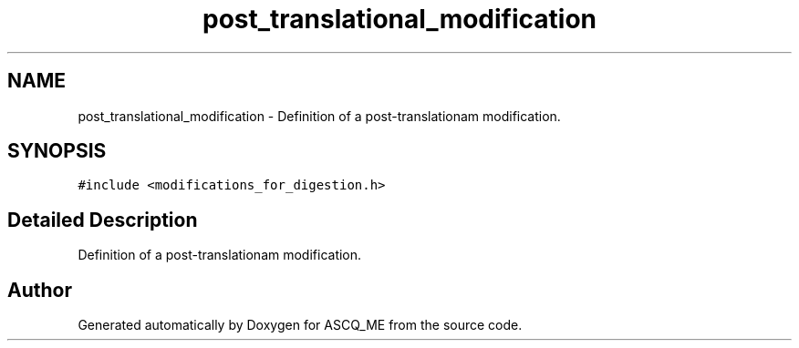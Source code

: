 .TH "post_translational_modification" 3 "Fri Nov 3 2023" "Version 1.0.6" "ASCQ_ME" \" -*- nroff -*-
.ad l
.nh
.SH NAME
post_translational_modification \- Definition of a post-translationam modification\&.  

.SH SYNOPSIS
.br
.PP
.PP
\fC#include <modifications_for_digestion\&.h>\fP
.SH "Detailed Description"
.PP 
Definition of a post-translationam modification\&. 

.SH "Author"
.PP 
Generated automatically by Doxygen for ASCQ_ME from the source code\&.
